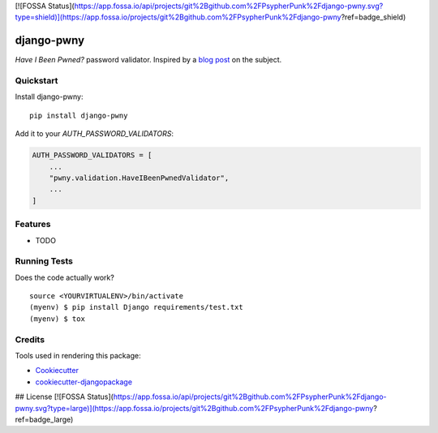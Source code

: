 [![FOSSA Status](https://app.fossa.io/api/projects/git%2Bgithub.com%2FPsypherPunk%2Fdjango-pwny.svg?type=shield)](https://app.fossa.io/projects/git%2Bgithub.com%2FPsypherPunk%2Fdjango-pwny?ref=badge_shield)

=============================
django-pwny
=============================

.. image:: https://travis-ci.com/PsypherPunk/django-pwny.png?branch=master
   :target: https://travis-ci.com/PsypherPunk/django-pwny

*Have I Been Pwned?* password validator. Inspired by a
`blog post <https://www.thedatashed.co.uk/2019/02/07/django-pwny/>`_ on the subject.

Quickstart
----------

Install django-pwny::

    pip install django-pwny

Add it to your `AUTH_PASSWORD_VALIDATORS`:

.. code-block:: python

    AUTH_PASSWORD_VALIDATORS = [
        ...
        "pwny.validation.HaveIBeenPwnedValidator",
        ...
    ]

Features
--------

* TODO

Running Tests
-------------

Does the code actually work?

::

    source <YOURVIRTUALENV>/bin/activate
    (myenv) $ pip install Django requirements/test.txt
    (myenv) $ tox

Credits
-------

Tools used in rendering this package:

*  Cookiecutter_
*  `cookiecutter-djangopackage`_

.. _Cookiecutter: https://github.com/audreyr/cookiecutter
.. _`cookiecutter-djangopackage`: https://github.com/pydanny/cookiecutter-djangopackage



## License
[![FOSSA Status](https://app.fossa.io/api/projects/git%2Bgithub.com%2FPsypherPunk%2Fdjango-pwny.svg?type=large)](https://app.fossa.io/projects/git%2Bgithub.com%2FPsypherPunk%2Fdjango-pwny?ref=badge_large)